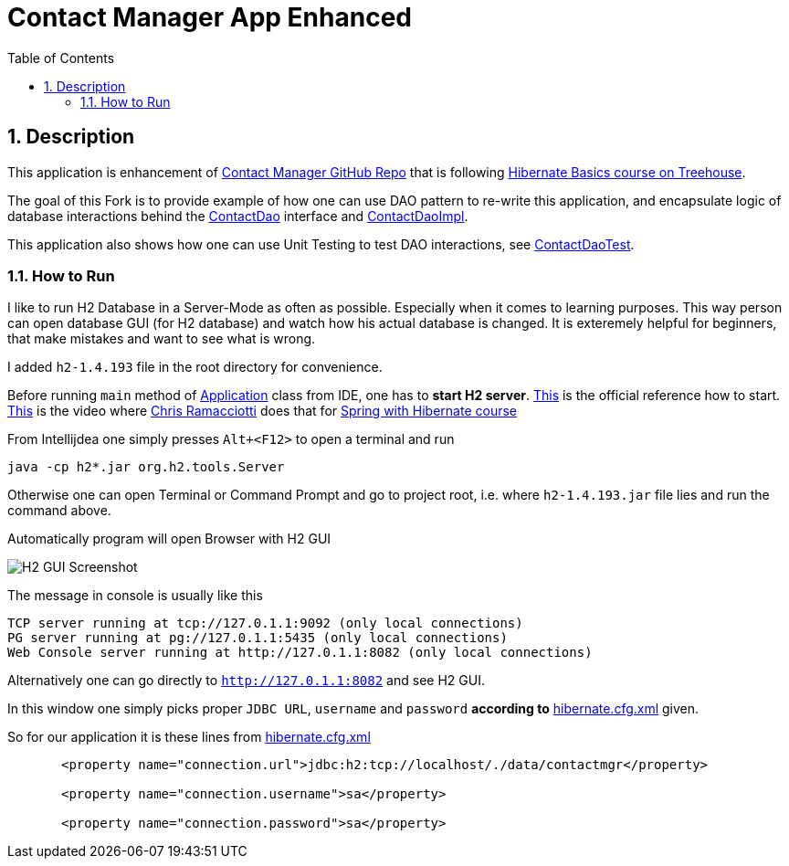 = Contact Manager App Enhanced
:experimental:
:source-highlighter: coderay
:toc:
:toclevels: 5
:toc-placement: preamble
:sectnums:
:main_package: link:./src/main/java/com/teamtreehouse/contactmgr
:test_package: link:./src/test/java/com/teamtreehouse/contactmgr
:Application: {main_package}/Application.java[Application]
:Contact: {main_package}/model/Contact.java[Contact]
:ContactDao: {main_package}/dao/ContactDao.java[ContactDao]
:ContactDaoImpl: {main_package}/dao/ContactDaoImpl.java[ContactDaoImpl]
:ContactDaoTest: {test_package}/dao/ContactDaoTest.java[ContactDaoTest]
:build_gradle: link:./build.gradle[build.gradle]
:main_resources: link:./src/main/resources
:hiberate_cfg_xml: {main_resources}/hibernate.cfg.xml[hibernate.cfg.xml]
:hiberate_test_cfg_xml: {main_resources}/hibernate-test.cfg.xml[hibernate-test.cfg.xml]

toc::[]

== Description

This application is enhancement of https://github.com/treehouse/contactmgr-hibernate[Contact Manager GitHub Repo]
that is following https://teamtreehouse.com/library/hibernate-basics[Hibernate Basics course on Treehouse].

The goal of this Fork is to provide example of how one can use DAO
pattern to re-write this application, and encapsulate logic of 
database interactions behind the {ContactDao} interface and {ContactDaoImpl}.

This application also shows how one can use Unit Testing to test 
DAO interactions, see {ContactDaoTest}.

=== How to Run

I like to run H2 Database in a Server-Mode as often as possible.
Especially when it comes to learning purposes. This way person
can open database GUI (for H2 database) and watch how his actual
database is changed. It is exteremely helpful for beginners, that 
make mistakes and want to see what is wrong.

I added `h2-1.4.193` file in the root directory for convenience.

Before running `main` method of {Application} class from IDE, one has
to *start H2 server*. http://www.h2database.com/html/cheatSheet.html[This] is
the official reference how to start. https://teamtreehouse.com/library/create-a-sessionfactory-and-datasource[This] 
is the video where https://github.com/christherama[Chris Ramacciotti]
does that for https://teamtreehouse.com/library/spring-with-hibernate[Spring with Hibernate course]

From Intellijdea one simply presses `Alt+<F12>` to open a terminal
and run 

```text
java -cp h2*.jar org.h2.tools.Server
```

Otherwise one can open Terminal or Command Prompt and go to project root, i.e.
where `h2-1.4.193.jar` file lies and run the command above.

Automatically program will open Browser with H2 GUI 

image:./images/h2-console.png[H2 GUI Screenshot]

The message in console is usually like this

```text
TCP server running at tcp://127.0.1.1:9092 (only local connections)
PG server running at pg://127.0.1.1:5435 (only local connections)
Web Console server running at http://127.0.1.1:8082 (only local connections)
```

Alternatively one can go directly to `http://127.0.1.1:8082` and see H2 GUI.

In this window one simply picks proper `JDBC URL`, `username` and `password` 
*according to* {hiberate_cfg_xml} given.

So for our application it is these lines from {hiberate_cfg_xml}

```XML
       <property name="connection.url">jdbc:h2:tcp://localhost/./data/contactmgr</property>

       <property name="connection.username">sa</property>

       <property name="connection.password">sa</property>
```
